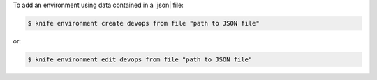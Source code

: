 .. This is an included how-to. 


To add an environment using data contained in a |json| file:

.. code-block:: bash

   $ knife environment create devops from file "path to JSON file"

or:

.. code-block:: bash

   $ knife environment edit devops from file "path to JSON file"
